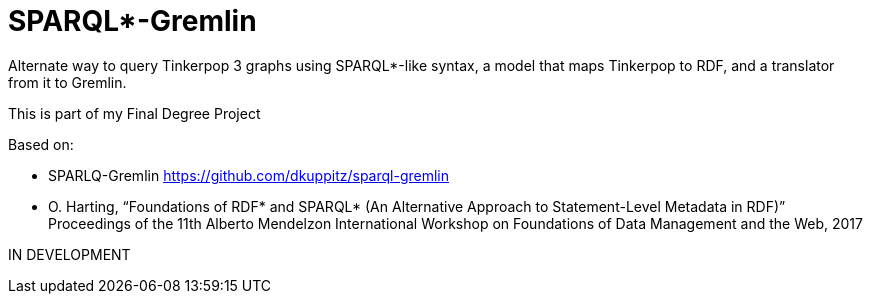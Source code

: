 SPARQL*-Gremlin
==============

Alternate way to query Tinkerpop 3 graphs using SPARQL*-like syntax, a model that maps Tinkerpop to RDF, and a translator from it to Gremlin.

This is part of my Final Degree Project

Based on:

- SPARLQ-Gremlin https://github.com/dkuppitz/sparql-gremlin
- O. Harting, “Foundations of RDF* and SPARQL* (An Alternative Approach to Statement-Level Metadata in RDF)”
Proceedings of the 11th Alberto Mendelzon International Workshop on Foundations of Data Management and the Web, 2017

IN DEVELOPMENT